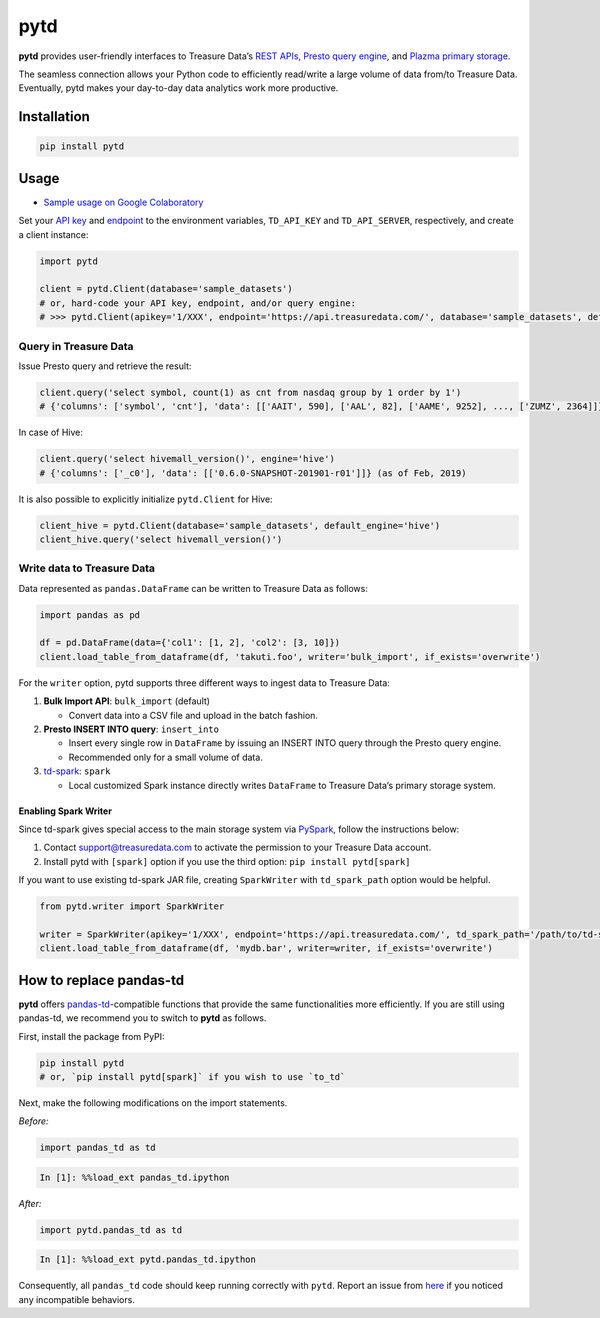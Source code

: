 pytd
====

|Build Status| |Build status| |PyPI version|

**pytd** provides user-friendly interfaces to Treasure Data’s `REST
APIs <https://github.com/treasure-data/td-client-python>`__, `Presto
query
engine <https://support.treasuredata.com/hc/en-us/articles/360001457427-Presto-Query-Engine-Introduction>`__,
and `Plazma primary
storage <https://www.slideshare.net/treasure-data/td-techplazma>`__.

The seamless connection allows your Python code to efficiently
read/write a large volume of data from/to Treasure Data. Eventually,
pytd makes your day-to-day data analytics work more productive.

Installation
------------

.. code:: sh

   pip install pytd

Usage
-----

-  `Sample usage on Google
   Colaboratory <https://colab.research.google.com/drive/1ps_ChU-H2FvkeNlj1e1fcOebCt4ryN11>`__

Set your `API
key <https://support.treasuredata.com/hc/en-us/articles/360000763288-Get-API-Keys>`__
and
`endpoint <https://support.treasuredata.com/hc/en-us/articles/360001474288-Sites-and-Endpoints>`__
to the environment variables, ``TD_API_KEY`` and ``TD_API_SERVER``,
respectively, and create a client instance:

.. code:: py

   import pytd

   client = pytd.Client(database='sample_datasets')
   # or, hard-code your API key, endpoint, and/or query engine:
   # >>> pytd.Client(apikey='1/XXX', endpoint='https://api.treasuredata.com/', database='sample_datasets', default_engine='presto')

Query in Treasure Data
~~~~~~~~~~~~~~~~~~~~~~

Issue Presto query and retrieve the result:

.. code:: py

   client.query('select symbol, count(1) as cnt from nasdaq group by 1 order by 1')
   # {'columns': ['symbol', 'cnt'], 'data': [['AAIT', 590], ['AAL', 82], ['AAME', 9252], ..., ['ZUMZ', 2364]]}

In case of Hive:

.. code:: py

   client.query('select hivemall_version()', engine='hive')
   # {'columns': ['_c0'], 'data': [['0.6.0-SNAPSHOT-201901-r01']]} (as of Feb, 2019)

It is also possible to explicitly initialize ``pytd.Client`` for Hive:

.. code:: py

   client_hive = pytd.Client(database='sample_datasets', default_engine='hive')
   client_hive.query('select hivemall_version()')

Write data to Treasure Data
~~~~~~~~~~~~~~~~~~~~~~~~~~~

Data represented as ``pandas.DataFrame`` can be written to Treasure Data
as follows:

.. code:: py

   import pandas as pd

   df = pd.DataFrame(data={'col1': [1, 2], 'col2': [3, 10]})
   client.load_table_from_dataframe(df, 'takuti.foo', writer='bulk_import', if_exists='overwrite')

For the ``writer`` option, pytd supports three different ways to ingest
data to Treasure Data:

1. **Bulk Import API**: ``bulk_import`` (default)

   -  Convert data into a CSV file and upload in the batch fashion.

2. **Presto INSERT INTO query**: ``insert_into``

   -  Insert every single row in ``DataFrame`` by issuing an INSERT INTO
      query through the Presto query engine.
   -  Recommended only for a small volume of data.

3. `td-spark <https://support.treasuredata.com/hc/en-us/articles/360001487167-Apache-Spark-Driver-td-spark-FAQs>`__:
   ``spark``

   -  Local customized Spark instance directly writes ``DataFrame`` to
      Treasure Data’s primary storage system.

Enabling Spark Writer
^^^^^^^^^^^^^^^^^^^^^

Since td-spark gives special access to the main storage system via
`PySpark <https://spark.apache.org/docs/latest/api/python/index.html>`__,
follow the instructions below:

1. Contact support@treasuredata.com to activate the permission to your
   Treasure Data account.
2. Install pytd with ``[spark]`` option if you use the third option:
   ``pip install pytd[spark]``

If you want to use existing td-spark JAR file, creating ``SparkWriter``
with ``td_spark_path`` option would be helpful.

.. code:: py

   from pytd.writer import SparkWriter

   writer = SparkWriter(apikey='1/XXX', endpoint='https://api.treasuredata.com/', td_spark_path='/path/to/td-spark-assembly.jar')
   client.load_table_from_dataframe(df, 'mydb.bar', writer=writer, if_exists='overwrite')

How to replace pandas-td
------------------------

**pytd** offers
`pandas-td <https://github.com/treasure-data/pandas-td>`__-compatible
functions that provide the same functionalities more efficiently. If you
are still using pandas-td, we recommend you to switch to **pytd** as
follows.

First, install the package from PyPI:

.. code:: sh

   pip install pytd
   # or, `pip install pytd[spark]` if you wish to use `to_td`

Next, make the following modifications on the import statements.

*Before:*

.. code:: python

   import pandas_td as td

.. code:: python

   In [1]: %%load_ext pandas_td.ipython

*After:*

.. code:: python

   import pytd.pandas_td as td

.. code:: python

   In [1]: %%load_ext pytd.pandas_td.ipython

Consequently, all ``pandas_td`` code should keep running correctly with
``pytd``. Report an issue from
`here <https://github.com/treasure-data/pytd/issues/new>`__ if you
noticed any incompatible behaviors.

.. |Build Status| image:: https://travis-ci.org/treasure-data/pytd.svg?branch=master
   :target: https://travis-ci.org/treasure-data/pytd
.. |Build status| image:: https://ci.appveyor.com/api/projects/status/h1os6uvl598o7cau?svg=true
   :target: https://ci.appveyor.com/project/takuti/pytd
.. |PyPI version| image:: https://badge.fury.io/py/pytd.svg
   :target: https://badge.fury.io/py/pytd
